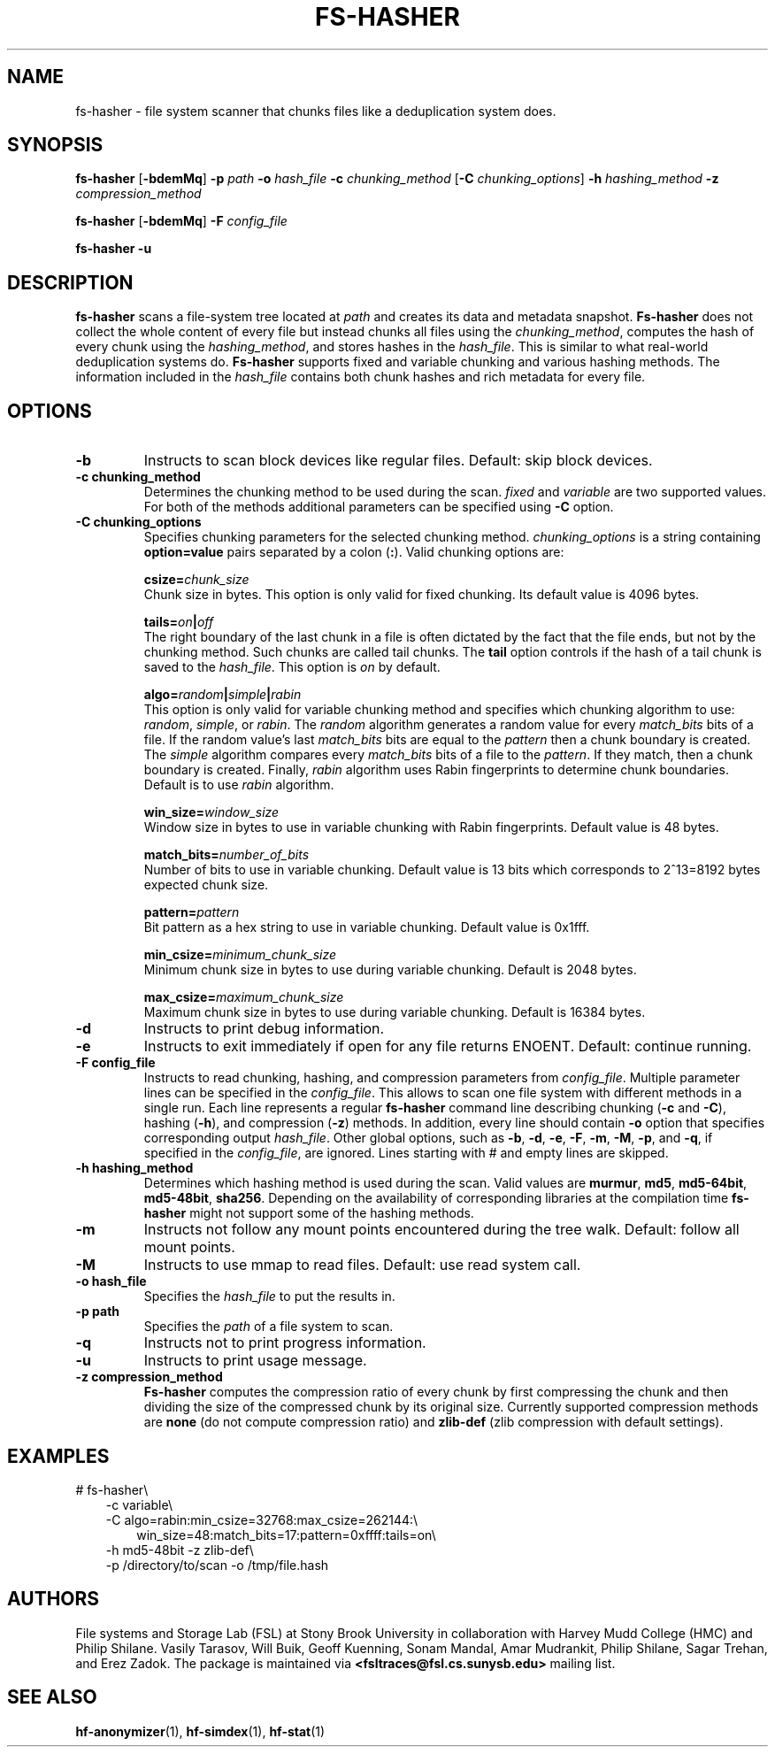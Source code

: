 .\" Process this file with
.\" groff -man -Tascii fs-hasher.1
.\"
.TH FS-HASHER 1 "February 2014" Linux "User Manuals"


.SH NAME

fs-hasher \- file system scanner that chunks files like a deduplication system does.


.SH SYNOPSIS

.B fs-hasher
.RB [ -bdemMq ]
.B -p
.I path
.B -o
.I hash_file
.B -c
.I chunking_method
.RB [ -C
.IR chunking_options ]
.B -h
.I hashing_method
.B -z
.I compression_method

.B fs-hasher
.RB [ -bdemMq ]
.B -F 
.I config_file

.B fs-hasher
.B -u 


.SH DESCRIPTION

.B fs-hasher
scans a file-system tree located at
.I path
and creates its data and metadata snapshot.
.B Fs-hasher
does not collect the whole content of every file but instead chunks all
files using the
.IR chunking_method ,
computes the hash of every chunk using the
.IR hashing_method ,
and stores hashes in the
.IR hash_file .
This is similar to what real-world deduplication systems do.
.B Fs-hasher
supports fixed and variable chunking and various hashing methods. The
information included in the
.I hash_file
contains both chunk hashes and rich metadata for every file.


.SH OPTIONS

.TP
.B \-\^b
Instructs to scan block devices like regular files. Default: skip block devices.

.TP
.B \-\^c chunking_method
Determines the chunking method to be used during the scan.
.I fixed
and
.I variable
are two supported values. For both of the methods additional parameters can
be specified using
.B -C
option.

.TP
.B -C chunking_options
Specifies chunking parameters for the selected chunking method.
.I chunking_options
is a string containing
.B option=value
pairs separated by a colon
.RB ( : ).
Valid chunking options are:

.BI csize= chunk_size
.br
Chunk size in bytes. This option is only valid for fixed
chunking.  Its default value is 4096 bytes.

.BI tails=  on | off
.br
The right boundary of the last chunk in a file is often dictated by the fact
that the file ends, but not by the chunking method.  Such chunks are called
tail chunks. The
.B tail
option controls if the hash of a tail chunk is saved to the
.IR hash_file .
This option is
.I on
by default.

.BI algo= random | simple | rabin
.br
This option is only valid for variable chunking method and specifies which
chunking algorithm to use:
.IR random ,
.IR  simple ,
or
.IR rabin .
The
.I random
algorithm generates a random value for every
.I match_bits
bits of a file.  If the random value's last
.I match_bits
bits are equal to the
.I pattern
then a chunk boundary is created. The
.I simple
algorithm compares every
.I match_bits 
bits of a file to the
.IR pattern .
If they match, then a chunk boundary is created. Finally,
.I rabin 
algorithm uses Rabin fingerprints to determine chunk boundaries. Default is to use
.I rabin
algorithm.


.BI win_size= window_size
.br
Window size in bytes to use in variable chunking with Rabin fingerprints.
Default value is 48 bytes.

.BI match_bits= number_of_bits
.br
Number of bits to use in variable chunking.  Default value is 13 bits
which corresponds to 2^13=8192 bytes expected chunk size.

.BI pattern= pattern
.br
Bit pattern as a hex string to use in variable chunking. Default value is 0x1fff.

.BI min_csize= minimum_chunk_size
.br
Minimum chunk size in bytes to use during variable chunking. Default is 2048 bytes.

.BI max_csize= maximum_chunk_size
.br
Maximum chunk size in bytes to use during variable chunking. Default is 16384 bytes.

.TP
.B \-\^d
Instructs to print debug information.

.TP
.B \-\^e
Instructs to exit immediately if open for any file returns ENOENT. Default: continue running.

.TP
.B \-\^F config_file
Instructs to read chunking, hashing, and compression parameters from
.IR config_file .
Multiple parameter lines can be specified in the
.IR config_file .
This allows to scan one file system with different methods in a single run.
Each line represents a regular
.B fs-hasher
command line describing chunking
.RB ( -c
and
.BR -C ),
hashing
.RB ( -h ),
and compression
.RB ( -z )
methods. In addition, every line should contain
.B -o
option that specifies corresponding output
.IR hash_file .
Other global options, such as
.BR -b ,
.BR -d ,
.BR -e ,
.BR -F ,
.BR -m ,
.BR -M ,
.BR -p ,
and
.BR -q ,
if specified in the
.IR config_file ,
are ignored.
Lines starting with # and empty lines are skipped. 

.TP
.B \-\^h hashing_method
Determines which hashing method is used during the scan. Valid values are
.BR murmur ,
.BR md5 ,
.BR md5-64bit ,
.BR md5-48bit ,
.BR sha256 .
Depending on the availability of corresponding libraries at the compilation
time
.B fs-hasher
might not support some of the hashing methods.

.TP
.B \-\^m
Instructs not follow any mount points encountered during the tree walk. Default:
follow all mount points.

.TP
.B \-\^M
Instructs to use mmap to read files. Default: use read system call.

.TP
.B \-\^o hash_file
Specifies the
.IR hash_file 
to put the results in.

.TP
.B \-\^p path
Specifies the
.I path
of a file system to scan.

.TP
.B \-\^q
Instructs not to print progress information.

.TP
.B \-\^u
Instructs to print usage message.

.TP
.B \-\^z  compression_method
.B Fs-hasher
computes the compression ratio of every chunk by first compressing the chunk and
then dividing the size of the compressed chunk by its original size. Currently
supported compression methods are
.B none
(do not compute compression ratio) and
.B zlib-def
(zlib compression with default settings).

.SH EXAMPLES
# fs-hasher\\
.RS 3
.br
-c variable\\
.br
-C algo=rabin:min_csize=32768:max_csize=262144:\\
.br
.RE
.RS 6
win_size=48:match_bits=17:pattern=0xffff:tails=on\\
.RE
.RS 3
.br
-h md5-48bit -z zlib-def\\
.br
-p /directory/to/scan -o /tmp/file.hash

.SH AUTHORS
File systems and Storage Lab (FSL) at Stony Brook University in collaboration
with Harvey Mudd College (HMC) and Philip Shilane. Vasily Tarasov, Will Buik,
Geoff Kuenning, Sonam Mandal, Amar Mudrankit, Philip Shilane, Sagar Trehan, and
Erez Zadok. The package is maintained via
.B <fsltraces@fsl.cs.sunysb.edu>
mailing list.

.SH "SEE ALSO"
.BR hf-anonymizer (1),
.BR hf-simdex (1),
.BR hf-stat (1)
